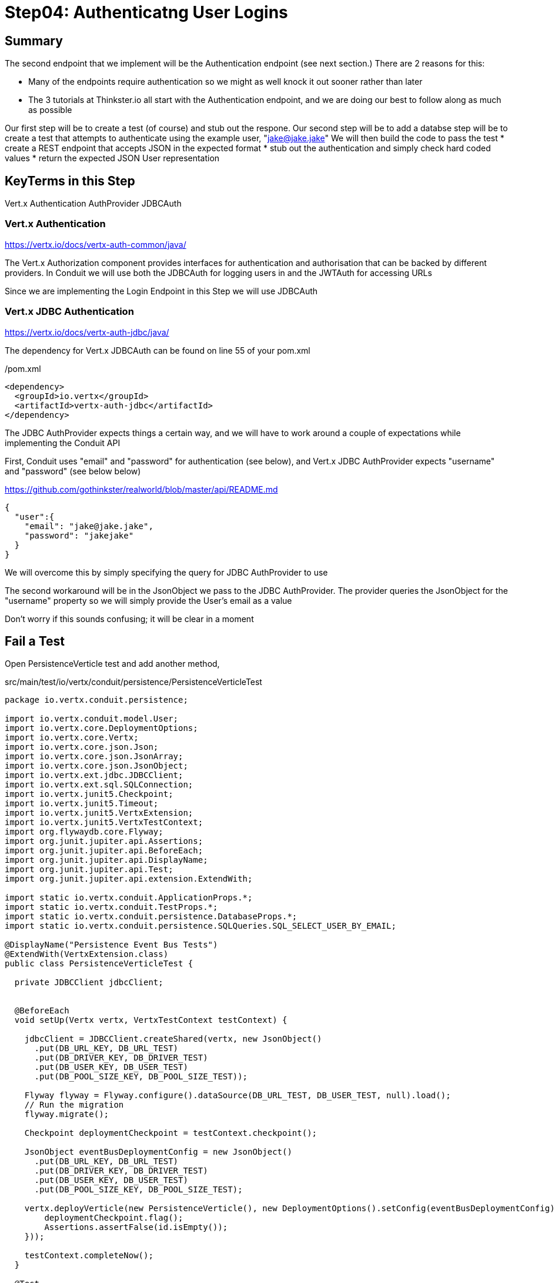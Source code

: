 = Step04: Authenticatng User Logins
:source-highlighter: prettify
ifdef::env-github[]
:tip-caption: :bulb:
:note-caption: :information_source:
:important-caption: :heavy_exclamation_mark:
:caution-caption: :fire:
:warning-caption: :warning:
endif::[]

== Summary

The second endpoint that we implement will be the Authentication endpoint (see next section.)  There are 2 reasons for this:

* Many of the endpoints require authentication so we might as well knock it out sooner rather than later
* The 3 tutorials at Thinkster.io all start with the Authentication endpoint, and we are doing our best to follow along as much as possible

Our first step will be to create a test (of course) and stub out the respone.
Our second step will be to add a databse 
step will be to create a test that attempts to authenticate using the example user, "jake@jake.jake"
We will then build the code to pass the test
* create a REST endpoint that accepts JSON in the expected format
* stub out the authentication and simply check hard coded values
* return the expected JSON User representation

== KeyTerms in this Step

Vert.x Authentication
AuthProvider
JDBCAuth

=== Vert.x Authentication

https://vertx.io/docs/vertx-auth-common/java/

The Vert.x Authorization component provides interfaces for authentication and authorisation that can be backed by different providers.  In Conduit we will use both the JDBCAuth for logging users in and the JWTAuth for accessing URLs

Since we are implementing the Login Endpoint in this Step we will use JDBCAuth

=== Vert.x JDBC Authentication

https://vertx.io/docs/vertx-auth-jdbc/java/

The dependency for Vert.x JDBCAuth can be found on line 55 of your pom.xml

/pom.xml
[code,xml]
....

<dependency>
  <groupId>io.vertx</groupId>
  <artifactId>vertx-auth-jdbc</artifactId>
</dependency>

....

The JDBC AuthProvider expects things a certain way, and we will have to work around a couple of expectations while implementing the Conduit API

First, Conduit uses "email" and "password" for authentication (see below), and Vert.x JDBC AuthProvider expects "username" and "password" (see below below)

https://github.com/gothinkster/realworld/blob/master/api/README.md
[code,json]
....

{
  "user":{
    "email": "jake@jake.jake",
    "password": "jakejake"
  }
}

....

We will overcome this by simply specifying the query for JDBC AuthProvider to use

The second workaround will be in the JsonObject we pass to the JDBC AuthProvider.  The provider queries the JsonObject for the "username" property so we will simply provide the User's email as a value

Don't worry if this sounds confusing; it will be clear in a moment

== Fail a Test

Open PersistenceVerticle test and add another method, 

src/main/test/io/vertx/conduit/persistence/PersistenceVerticleTest
[code,java]
....

package io.vertx.conduit.persistence;

import io.vertx.conduit.model.User;
import io.vertx.core.DeploymentOptions;
import io.vertx.core.Vertx;
import io.vertx.core.json.Json;
import io.vertx.core.json.JsonArray;
import io.vertx.core.json.JsonObject;
import io.vertx.ext.jdbc.JDBCClient;
import io.vertx.ext.sql.SQLConnection;
import io.vertx.junit5.Checkpoint;
import io.vertx.junit5.Timeout;
import io.vertx.junit5.VertxExtension;
import io.vertx.junit5.VertxTestContext;
import org.flywaydb.core.Flyway;
import org.junit.jupiter.api.Assertions;
import org.junit.jupiter.api.BeforeEach;
import org.junit.jupiter.api.DisplayName;
import org.junit.jupiter.api.Test;
import org.junit.jupiter.api.extension.ExtendWith;

import static io.vertx.conduit.ApplicationProps.*;
import static io.vertx.conduit.TestProps.*;
import static io.vertx.conduit.persistence.DatabaseProps.*;
import static io.vertx.conduit.persistence.SQLQueries.SQL_SELECT_USER_BY_EMAIL;

@DisplayName("Persistence Event Bus Tests")
@ExtendWith(VertxExtension.class)
public class PersistenceVerticleTest {

  private JDBCClient jdbcClient;


  @BeforeEach
  void setUp(Vertx vertx, VertxTestContext testContext) {

    jdbcClient = JDBCClient.createShared(vertx, new JsonObject()
      .put(DB_URL_KEY, DB_URL_TEST)
      .put(DB_DRIVER_KEY, DB_DRIVER_TEST)
      .put(DB_USER_KEY, DB_USER_TEST)
      .put(DB_POOL_SIZE_KEY, DB_POOL_SIZE_TEST));

    Flyway flyway = Flyway.configure().dataSource(DB_URL_TEST, DB_USER_TEST, null).load();
    // Run the migration
    flyway.migrate();

    Checkpoint deploymentCheckpoint = testContext.checkpoint();

    JsonObject eventBusDeploymentConfig = new JsonObject()
      .put(DB_URL_KEY, DB_URL_TEST)
      .put(DB_DRIVER_KEY, DB_DRIVER_TEST)
      .put(DB_USER_KEY, DB_USER_TEST)
      .put(DB_POOL_SIZE_KEY, DB_POOL_SIZE_TEST);

    vertx.deployVerticle(new PersistenceVerticle(), new DeploymentOptions().setConfig(eventBusDeploymentConfig),testContext.succeeding(id -> {
        deploymentCheckpoint.flag();
        Assertions.assertFalse(id.isEmpty());
    }));

    testContext.completeNow();
  }

  @Test
  @DisplayName("Authenticate User Test")
  @Timeout(10000)
  void testJDBCAuthorizationOverEventBus(Vertx vertx, VertxTestContext testContext) {          <1>
    Checkpoint replyCheckpoint = testContext.checkpoint();

    JsonObject message = new JsonObject()          <2>
      .put(PERSISTENCE_ACTION, PERSISTENCE_ACTION_LOGIN)
      .put("user", Json.encode(new User("jake@jake.jake", "password")));          <3>

    vertx.eventBus().send(PERSISTENCE_ADDRESS, message, testContext.succeeding(ar -> {          <4>
      testContext.verify(() -> {
        System.out.println(ar.body());
        Assertions.assertEquals(
          PERSISTENCE_OUTCOME_SUCCESS, 
          ((JsonObject) ar.body()).getString("outcome"));
        replyCheckpoint.flag();
        testContext.completeNow();
      });

    }));
  }

  @Test
  @DisplayName("Register User Test")
  @Timeout(10000)
  void testServerRegisterUserOverEventBus(Vertx vertx, VertxTestContext testContext) {

    Checkpoint replyCheckpoint = testContext.checkpoint();

    User user = new User("user1@user.com", null, "user1", "user1's bio", null, "password");

    JsonObject message = new JsonObject()
      .put(PERSISTENCE_ACTION, PERSISTENCE_ACTION_REGISTER)
      .put("user", Json.encode(user));

    JsonObject eventBusDeploymentConfig = new JsonObject()
      .put(DB_URL_KEY, DB_URL_TEST)
      .put(DB_DRIVER_KEY, DB_DRIVER_TEST)
      .put(DB_USER_KEY, DB_USER_TEST)
      .put(DB_POOL_SIZE_KEY, DB_POOL_SIZE_TEST);


      vertx.eventBus().send(PERSISTENCE_ADDRESS, message, testContext.succeeding(ar -> {
        testContext.verify(() -> {
          System.out.println(ar.body());

          // query database to verify insert
          jdbcClient.getConnection(conn ->{
            if (conn.failed()) {
              Assertions.assertTrue(conn.succeeded());
              testContext.completeNow();
            }
            final SQLConnection connection = conn.result();

            connection.queryWithParams(SQL_SELECT_USER_BY_EMAIL, new JsonArray().add(user.getEmail()), rs -> {
              if (rs.failed()) {
                Assertions.assertTrue(rs.succeeded());
                testContext.completeNow();
              }
              Assertions.assertEquals(1, rs.result().getNumRows());
              System.out.println(rs.result().getResults().get(0).encode());
            });
          });

          Assertions.assertEquals(PERSISTENCE_OUTCOME_SUCCESS, ((JsonObject) ar.body()).getString("outcome"));
          replyCheckpoint.flag();
          testContext.completeNow();
        });
      }));
  }

}

....

<1>  The new method
<2>  Create a JsonObject for the message payload
<3>  Create the login User inline
<4>  Send the message to the EventBus

Run the test

[code,shell]
....

mvn clean test -Dtest=PersistenceVerticleTest#testJDBCAuthorizationOverEventBus          <1>

....

<1>  Individual UnitTests (classes) as well as individual Tests (methods) can be specified using the above syntax

The test should fail, of course:

[code,shell]
....

[INFO]
[INFO] Results:
[INFO]
[ERROR] Errors:
[ERROR]   PersistenceVerticleTest.testJDBCAuthorizationOverEventBus » Reply Unkown actio...
[INFO]
[ERROR] Tests run: 2, Failures: 0, Errors: 1, Skipped: 0
[INFO]
[INFO] ------------------------------------------------------------------------
[INFO] BUILD FAILURE
[INFO] ------------------------------------------------------------------------

....

== Pass the test

=== Update PersistenceVerticle

Open PersistenceVerticle and add a JDBCAuth provider:

src/main/java/io/vertx/conduit/persistence/PersistenceVerticle.java
[code,java]
....

package io.vertx.conduit.persistence;

import io.vertx.conduit.model.User;
import io.vertx.core.AbstractVerticle;
import io.vertx.core.Future;
import io.vertx.core.eventbus.EventBus;
import io.vertx.core.eventbus.Message;
import io.vertx.core.eventbus.MessageConsumer;
import io.vertx.core.json.JsonArray;
import io.vertx.core.json.JsonObject;
import io.vertx.ext.auth.jdbc.JDBCAuth;          <1>
import io.vertx.ext.jdbc.JDBCClient;
import io.vertx.ext.sql.UpdateResult;

import static io.vertx.conduit.ApplicationProps.*;
import static io.vertx.conduit.persistence.SQLQueries.SQL_LOGIN_QUERY;
import static io.vertx.conduit.persistence.SQLQueries.SQL_REGISTER_USER;
import static io.vertx.conduit.persistence.DatabaseProps.*;

public class PersistenceVerticle extends AbstractVerticle {

  private JDBCClient jdbcClient;

  private JDBCAuth authProvider;          <2>

  @Override
  public void start(Future<Void> startFuture) throws Exception {

    System.out.println(config().getString(DB_URL_KEY));

    jdbcClient = JDBCClient.createShared(vertx, new JsonObject()
      .put(DB_URL_KEY, config().getString(DB_URL_KEY, DB_URL_DEFAULT))
      .put(DB_DRIVER_KEY, config().getString(DB_DRIVER_KEY, DB_DRIVER_DEFAULT))
      .put(DB_USER_KEY, config().getString(DB_USER_KEY, DB_USER_DEFAULT))
      .put(DB_POOL_SIZE_KEY, config().getInteger(DB_POOL_SIZE_KEY, DB_POOL_SIZE_DEFAULT)));

    authProvider = JDBCAuth.create(vertx, jdbcClient);          <3>
    authProvider.setAuthenticationQuery(SQL_LOGIN_QUERY);          <4>


    EventBus eventBus = vertx.eventBus();
    MessageConsumer<JsonObject> consumer = eventBus.consumer(PERSISTENCE_ADDRESS);
    consumer.handler(message -> {

      String action = message.body().getString(PERSISTENCE_ACTION);

      switch (action) {
        case PERSISTENCE_ACTION_REGISTER:
          registerUser(message);
          break;
        default:
          message.fail(1, "Unkown action: " + message.body());
      }
    });

    startFuture.complete();

  }

  private void registerUser(Message<JsonObject> message) {

    JsonObject userJson = new JsonObject(message.body().getString("user"));
    User user = new User(userJson);

    jdbcClient.updateWithParams(SQL_REGISTER_USER, new JsonArray()
      .add(user.getUsername())
      .add(user.getEmail())
      .add(user.getBio())
      .add(user.getPassword())
      , res -> {
      if (res.succeeded()) {
        UpdateResult updateResult = res.result();
        System.out.println("No. of rows updated: " + updateResult.getUpdated());
        if (updateResult.getUpdated() >= 1) {
          message.reply(new JsonObject().put(PERSISTENCE_OUTCOME, PERSISTENCE_OUTCOME_SUCCESS));
        }else{
          message.fail(PersistenceErrorCodes.DB_INSERT_FAILURE.ordinal(), PersistenceErrorCodes.DB_INSERT_FAILURE  + res.cause().getMessage());
        }
      } else {
        message.fail(PersistenceErrorCodes.DB_CONNECTION_ERROR.ordinal(), PersistenceErrorCodes.DB_CONNECTION_ERROR + res.cause().getMessage());
      }

    });
  }
}

....

<1>  Be sure to import "io.vertx.ext.auth.jdbc.JDBCAuth"
<2>  Declare a member variable for the JDBCAuth authprovider
<3>  Initialize the authprovider with the local Vertx instance and JDBCClient
<4>  Specify the query to be used

NOTE: Vert.x Auth queries on "username" by default so we are overriding the query

=== Create a New Migration

There's no need to run the test yet.  Vert.x JDBCAuth is going to query 2 database fields, and only one of them is in our database

The default JDBC AuthProvider implementation assumes that the password is stored in the database as a SHA-512 hash after being concatenated with a salt. It also assumes the salt is stored in the table too

==== Create the User Table

Open V1_\_create-user-table.sql and update it with the following additional column:

src/main/java/resources/db/migration/V1_\_create-user-table.sql
[code,sql]
....

create table if not exists USER ("id" INT IDENTITY PRIMARY KEY ,
  "username" VARCHAR(255) NOT NULL ,
  "email" VARCHAR(255) NOT NULL UNIQUE,
  "bio" VARCHAR(255) ,
  "image" VARCHAR(255) ,
  "password" VARCHAR(255) NOT NULL,
  "password_salt" VARCHAR(255) NOT NULL);          <1>

....

<1>  This will store the password salt along with the hashed password

NOTE: Clever readers may be wondering when the password gets hashed because our registration code doesn't do that (yet.)  We will update the Register User functionality shortly

==== Insert a User for Authentication

We are also going to need some seed data in order to run our test.  Create a new migration, V1.1_\_insert-jacob.sql with the following insert statement:

[code,sql]
....

insert into USER (
    "username",
    "email",
    "bio",
    "image",
    "password",
    "password_salt"
    ) values (
    'jake',
    'jake@jake.jake',
    'I work at state farm',
    NULL,
    '39DF2CF3B01EA60EF66DE648CE6CE0B5AD3F99DC2E1816F79186741E9A0444C58B17580D8F9D48C0FB033606A8C515DA7C5B6C792B710ECCB9FEF1429D51E3CE',          <1>
    'BFB49A9B9CDDDF7C488CB2D84E8DDED8EEC01FFDD26B487DC08E5A4CAB6E4D10');          <2>

....

<1>  You will have to trust me on the hashed password for the moment
<2>  Same



//================================================================
=== A Bit About the Authentication Endpoint

The endpoint we will implement in this step the Authentication endpoint, documented here:
https://github.com/gothinkster/realworld/blob/master/api/README.md

POST /api/users/login

Input:
[code,json]
....
{
  "user":{
    "email": "jake@jake.jake",
    "password": "jakejake"
  }
}
....

Expected Return:
[code,json]
....
{
  "user": {
    "email": "jake@jake.jake",
    "token": "jwt.token.here",
    "username": "jake",
    "bio": "I work at statefarm",
    "image": null
  }
}

....

== Test JDBC Authentication First!

Open PersistenceVerticleTest


== Test our Endpoint First!

Create a new class, AuthenticationEndpointTests

src/test/java/io/vertx/conduit/AuthenticationEndpointTests
[source,java]
....

package io.vertx.conduit;

import io.vertx.core.Vertx;
import io.vertx.core.json.JsonObject;
import io.vertx.ext.web.client.WebClient;
import io.vertx.junit5.VertxExtension;
import io.vertx.junit5.VertxTestContext;
import org.junit.jupiter.api.DisplayName;
import org.junit.jupiter.api.Test;
import org.junit.jupiter.api.extension.ExtendWith;

import static org.junit.jupiter.api.Assertions.assertEquals;
import static org.junit.jupiter.api.Assertions.assertNotNull;

@DisplayName("Authentication Endpoint Tests")
@ExtendWith(VertxExtension.class)
public class AuthenticationEndpointTest {

  @Test
  public void testAuthentication(Vertx vertx, VertxTestContext testContext){
    vertx.deployVerticle(new MainVerticle(), testContext.succeeding(id -> {
      WebClient webClient = WebClient.create(vertx);
      webClient.post(8080, "localhost", "/api/users/login")
        .sendJsonObject(new JsonObject()
        .put("user", new JsonObject()
          .put("email", "jake@jake.jake")
          .put("password", "jakejake")
        ), response -> testContext.verify(() -> {
        assertEquals(200, response.result().statusCode());
        JsonObject user = response.result().bodyAsJsonObject().getJsonObject("user");
        System.out.println(user.encodePrettily());
        assertEquals("jake@jake.jake", user.getString("email"));
        assertEquals("jakejake", user.getString("password"));
        assertNotNull( user.getString("token"));
        assertEquals("jake", user.getString("username"));
        assertEquals("I work at statefarm", user.getString("bio"));
        assertEquals("", user.getString("image"));
        testContext.completeNow();
      }));
    }));
  }
}

....

=== Implement the Test Method

[source,java]
....
    vertx.deployVerticle(new MainVerticle(), testContext.succeeding(id -> {              <1>             
      WebClient webClient = WebClient.create(vertx);                                     <2>
      webClient.post(8080, "localhost", "/api/users/login")                              <3>
        .sendJsonObject(new JsonObject()                                                 <4>
          .put("user", new JsonObject()
            .put("email", "jake@jake.jake")
            .put("password", "jakejake")
          ), response -> testContext.verify(() -> {                                      <5>
          JsonObject user = response.result().bodyAsJsonObject().getJsonObject("user");  <6>
          assertEquals(200, response.result().statusCode());                             <7>
          assertEquals("jake@jake.jake", user.getString("email"));                       <8>
          assertEquals("jakejake", user.getString("password"));
          assertEquals("jwt.token.here", user.getString("token"));
          assertEquals("jake", user.getString("username"));
          assertEquals("I work at statefarm", user.getString("bio"));
          assertEquals("", user.getString("image"));
          testContext.completeNow();                                                     <9>
        }));
    }));
....

<1> Deploy our MainVerticle
<2> Create a WebClient to call the endpoint
<3> Use the WebClient to post Json to the URI
<4> We can create a new JsonObject as an inline argument to the .sendJsonObject method
<5> This lambda performs the actual work of the test
<6> Unmarshall the response
<7> Verify the status code of our response
<8> The next lines verify the resulting Json
<9> Finish the test by calling completeNow()

== Stub out the Response

[source,java]
....
  private void loginHandler(RoutingContext context) {
    JsonObject user = context.getBodyAsJson().getJsonObject("user");     <1>
    if(
      user.getString("email").equalsIgnoreCase("jake@jake.jake") &&
      user.getString("password").equalsIgnoreCase("jakejake")){         <2>

      JsonObject returnValue = new JsonObject()     <3>
        .put("user", new JsonObject()
          .put("email", "jake@jake.jake")
          .put("password", "jakejake")
          .put("token", "jwt.token.here")
          .put("username", "jake")
          .put("bio", "I work at statefarm")
          .put("image", ""));
      System.out.println(returnValue);

      HttpServerResponse response = context.response();
      response.setStatusCode(200)     <4>
        .putHeader("Content-Type", "application/json; charset=utf-8")     <5>
        .putHeader("Content-Length", String.valueOf(returnValue.toString().length()))     <6>
        .end(returnValue.toString());     <7>

    }else{
      context.response()
        .setStatusCode(401)
        .putHeader("Content-Type", "text/html")
        .end("Go away");
    }
  }
....
<1> Unmarshall the Json from the request into a JsonObject
<2> Check the values for "user" and "password"
<3> Create the Json for our response
<4>
<5>
<6>
<7>

== Lookuping the User

We have the endpoint, but it isn't doing anything at the moment.  In order to actually authenticate users we will need to look them up from a database.  To do that we will need to:
* create a database
* prepopulate the database with data
* connect and lookup our user, "jake@jake.jake"

=== Adding a Database

==== HyperSQL
HyperSQL, http://hsqldb.org, is a small relational database that can be accessed in-memory data store and on the file system.  It isn't recommended for production systems, but it is an excellent choice for development.

The database dependencies can be found in the pom.xml

[source,xml]
....
    <!-- Database Dependencies -->
    <dependency>
      <groupId>io.vertx</groupId> 
      <artifactId>vertx-jdbc-client</artifactId>
    </dependency>
    <dependency>
      <groupId>org.hsqldb</groupId>
      <artifactId>hsqldb</artifactId>
      <version>${hsqldb.version}</version>
    </dependency>
....

The first step is to add a Vert.x JDBCClient to the MainVerticle as a class variable:

[source,java]
....
  import io.vertx.ext.jdbc.JDBCClient;
  ...
public class MainVerticle extends AbstractVerticle {

  private JDBCClient jdbcClient;                                   <1>

  @Override
  public void start(Future<Void> future) {

    jdbcClient = JDBCClient.createShared(vertx, new JsonObject()   <2>
      .put("url", "jdbc:hsqldb:file:db/wiki")
      .put("driver_class", "org.hsqldb.jdbcDriver")
      .put("max_pool_size", 30));

    Router baseRouter = Router.router(vertx);
    ...
....
<1> Create a member variable
<2> Instantiate the JDBClient py passing in our vertx Object and configuration in the form of a JsonObject

==== AuthProvider

Add a JDBCAuth provider and instantiate it by passing in 

[source,java]
....
import io.vertx.ext.auth.jdbc.JDBCAuth;

public class MainVerticle extends AbstractVerticle {

  private JDBCAuth authProvider;

  private JDBCClient jdbcClient;

  @Override
  public void start(Future<Void> future) {

    jdbcClient = JDBCClient.createShared(vertx, new JsonObject()
      .put("url", "jdbc:hsqldb:file:db/wiki")
      .put("driver_class", "org.hsqldb.jdbcDriver")
      .put("max_pool_size", 30));

    authProvider = JDBCAuth.create(vertx, jdbcClient);
....

Instantiate it 
==== JsonObject

[source,java]
....
    JsonObject userLogin = new JsonObject()
      .put("user", new JsonObject()
          .put("email", "jake@jake.jake")
          .put("password", "jakejake")
      );

    JsonObject expectedReturn = new JsonObject()
      .put("user", new JsonObject()
        .put("email", "jake@jake.jake")
        .put("password", "jakejake")
        .put("token", "jwt.token.here")
        .put("username", "jake")
        .put("bio", "I work at statefarm")
        .put("image", ""));
....

==== Test Method
[source,java]
....
    vertx.deployVerticle(new MainVerticle(), testContext.succeeding(id -> {
      deploymentCheckpoint.flag();

      webClient.post(8080, "localhost", "/")
        .as(BodyCodec.string())
        .sendJsonObject(userLogin, resp -> {
          authenticationCheckpoint.flag();
          assertEquals(200, resp.result().statusCode());
          assertEquals(expectedReturn, resp.result().bodyAsJsonObject());
        });
    }));
....

=== Run the Test

[source,shell]
....
mvn clean test
...
[ERROR] Failures:
[ERROR]   AuthenticationEndpointTest.testSuccessfulAuthentication org.opentest4j.AssertionFailedError: expected: <{"user":{"email":"jake@jake.jake","password":"jakejake","token":"jwt.token.here","username":"jake","bio":"I work at statefarm","image":""}}> but was: <null>
[INFO]
[ERROR] Tests run: 2, Failures: 1, Errors: 0, Skipped: 0
[INFO]
[INFO] ------------------------------------------------------------------------
[INFO] BUILD FAILURE
[INFO] ------------------------------------------------------------------------
....

== Add the Route and Handler

[source,java]
....
    router.route("/api/users/login").handler(this::loginHandler);
....

== Create our Users domain model

[source,java]
....
package io.vertx.thinkster.conduit.domain;

public class User {

  private String email;

  private String token;

  private String username;

  private String bio;

  private String image;

  public User(String email, String token, String username, String bio, String image) {
    this.email = email;
    this.token = token;
    this.username = username;
    this.bio = bio;
    this.image = image;
  }

  @Override
  public String toString() {
    return "User{" +
      "email='" + email + '\'' +
      ", token='" + token + '\'' +
      ", username='" + username + '\'' +
      ", bio='" + bio + '\'' +
      ", image='" + image + '\'' +
      '}';
  }

  public User(String email) {
    this.email = email;
  }

  public String getEmail() {
    return email;
  }

  public void setEmail(String email) {
    this.email = email;
  }

  public String getToken() {
    return token;
  }

  public void setToken(String token) {
    this.token = token;
  }

  public String getUsername() {
    return username;
  }

  public void setUsername(String username) {
    this.username = username;
  }

  public String getBio() {
    return bio;
  }

  public void setBio(String bio) {
    this.bio = bio;
  }

  public String getImage() {
    return image;
  }

  public void setImage(String image) {
    this.image = image;
  }
}

....

== /api/users/login

Steps

* Create the Users object of our domain model
* Add a new route
* Attach a handler to the route
* Implement the handler
* Validate the required fields
* Extract the posted data
* Lookup the user (we will stub this out for now)
* Return the expected result


Add a new route: 

[code,java]
....
    router.route("/api/users/login").handler(this::loginHandler);
....

Implement loginHandler

[code,java]
....
    User user = new User();
    user.setUsername("vertx-user");
    user.setBio("Mock bio");
    user.setEmail("user@vertx.io");
    user.setToken("token");

    HttpServerResponse response = routingContext.response();
    response
      .putHeader("content-type", "text/html")
      .end(Json.encodePrettily(user));
....

./redeploy.sh

== Postman and Newman
update the variables with "localhost:8080/api"
pass the first Postman test Auth/login

== Handle the actual request values

Create a domain model to handle errors:

[code,java]
....
package io.vertx.thinkster.conduit.domain;

public class ConduitError {

  private Error error;

  public ConduitError() {

    this.error = new Error("Something went wrong");

  }

  public ConduitError(String body) {

    this.error = new Error(body);
  }

  public Error getError() {
    return error;
  }

  public void setError(Error error) {
    this.error = error;
  }

  private class Error {

    private String body;

    public Error(String body) {
      this.body = body;
    }

    public String getBody() {
      return body;
    }

    public void setBody(String body) {
      this.body = body;
    }

  }

}
....

